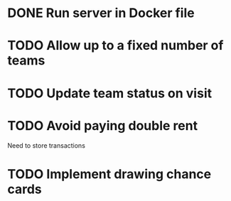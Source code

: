 
* DONE Run server in Docker file
  CLOSED: [2016-11-08 Tue 23:09]
* TODO Allow up to a fixed number of teams
* TODO Update team status on visit
* TODO Avoid paying double rent
Need to store transactions
* TODO Implement drawing chance cards

